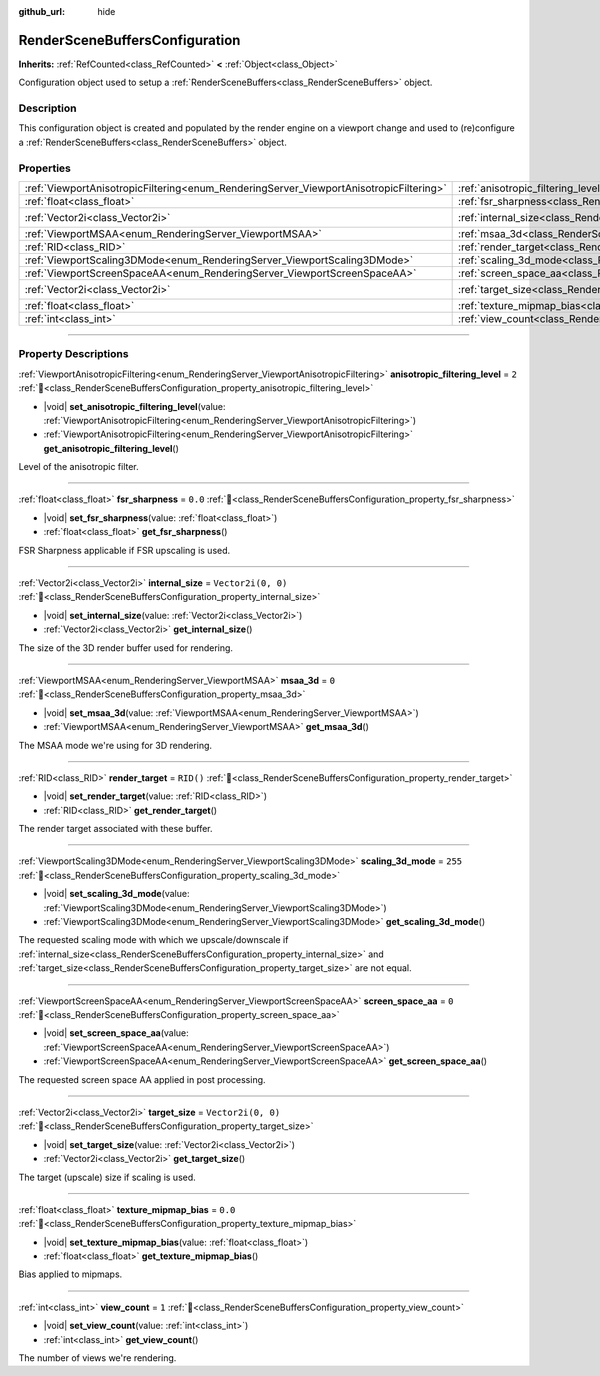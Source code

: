 :github_url: hide

.. DO NOT EDIT THIS FILE!!!
.. Generated automatically from Godot engine sources.
.. Generator: https://github.com/godotengine/godot/tree/master/doc/tools/make_rst.py.
.. XML source: https://github.com/godotengine/godot/tree/master/doc/classes/RenderSceneBuffersConfiguration.xml.

.. _class_RenderSceneBuffersConfiguration:

RenderSceneBuffersConfiguration
===============================

**Inherits:** :ref:`RefCounted<class_RefCounted>` **<** :ref:`Object<class_Object>`

Configuration object used to setup a :ref:`RenderSceneBuffers<class_RenderSceneBuffers>` object.

.. rst-class:: classref-introduction-group

Description
-----------

This configuration object is created and populated by the render engine on a viewport change and used to (re)configure a :ref:`RenderSceneBuffers<class_RenderSceneBuffers>` object.

.. rst-class:: classref-reftable-group

Properties
----------

.. table::
   :widths: auto

   +----------------------------------------------------------------------------------------+----------------------------------------------------------------------------------------------------------------+--------------------+
   | :ref:`ViewportAnisotropicFiltering<enum_RenderingServer_ViewportAnisotropicFiltering>` | :ref:`anisotropic_filtering_level<class_RenderSceneBuffersConfiguration_property_anisotropic_filtering_level>` | ``2``              |
   +----------------------------------------------------------------------------------------+----------------------------------------------------------------------------------------------------------------+--------------------+
   | :ref:`float<class_float>`                                                              | :ref:`fsr_sharpness<class_RenderSceneBuffersConfiguration_property_fsr_sharpness>`                             | ``0.0``            |
   +----------------------------------------------------------------------------------------+----------------------------------------------------------------------------------------------------------------+--------------------+
   | :ref:`Vector2i<class_Vector2i>`                                                        | :ref:`internal_size<class_RenderSceneBuffersConfiguration_property_internal_size>`                             | ``Vector2i(0, 0)`` |
   +----------------------------------------------------------------------------------------+----------------------------------------------------------------------------------------------------------------+--------------------+
   | :ref:`ViewportMSAA<enum_RenderingServer_ViewportMSAA>`                                 | :ref:`msaa_3d<class_RenderSceneBuffersConfiguration_property_msaa_3d>`                                         | ``0``              |
   +----------------------------------------------------------------------------------------+----------------------------------------------------------------------------------------------------------------+--------------------+
   | :ref:`RID<class_RID>`                                                                  | :ref:`render_target<class_RenderSceneBuffersConfiguration_property_render_target>`                             | ``RID()``          |
   +----------------------------------------------------------------------------------------+----------------------------------------------------------------------------------------------------------------+--------------------+
   | :ref:`ViewportScaling3DMode<enum_RenderingServer_ViewportScaling3DMode>`               | :ref:`scaling_3d_mode<class_RenderSceneBuffersConfiguration_property_scaling_3d_mode>`                         | ``255``            |
   +----------------------------------------------------------------------------------------+----------------------------------------------------------------------------------------------------------------+--------------------+
   | :ref:`ViewportScreenSpaceAA<enum_RenderingServer_ViewportScreenSpaceAA>`               | :ref:`screen_space_aa<class_RenderSceneBuffersConfiguration_property_screen_space_aa>`                         | ``0``              |
   +----------------------------------------------------------------------------------------+----------------------------------------------------------------------------------------------------------------+--------------------+
   | :ref:`Vector2i<class_Vector2i>`                                                        | :ref:`target_size<class_RenderSceneBuffersConfiguration_property_target_size>`                                 | ``Vector2i(0, 0)`` |
   +----------------------------------------------------------------------------------------+----------------------------------------------------------------------------------------------------------------+--------------------+
   | :ref:`float<class_float>`                                                              | :ref:`texture_mipmap_bias<class_RenderSceneBuffersConfiguration_property_texture_mipmap_bias>`                 | ``0.0``            |
   +----------------------------------------------------------------------------------------+----------------------------------------------------------------------------------------------------------------+--------------------+
   | :ref:`int<class_int>`                                                                  | :ref:`view_count<class_RenderSceneBuffersConfiguration_property_view_count>`                                   | ``1``              |
   +----------------------------------------------------------------------------------------+----------------------------------------------------------------------------------------------------------------+--------------------+

.. rst-class:: classref-section-separator

----

.. rst-class:: classref-descriptions-group

Property Descriptions
---------------------

.. _class_RenderSceneBuffersConfiguration_property_anisotropic_filtering_level:

.. rst-class:: classref-property

:ref:`ViewportAnisotropicFiltering<enum_RenderingServer_ViewportAnisotropicFiltering>` **anisotropic_filtering_level** = ``2`` :ref:`🔗<class_RenderSceneBuffersConfiguration_property_anisotropic_filtering_level>`

.. rst-class:: classref-property-setget

- |void| **set_anisotropic_filtering_level**\ (\ value\: :ref:`ViewportAnisotropicFiltering<enum_RenderingServer_ViewportAnisotropicFiltering>`\ )
- :ref:`ViewportAnisotropicFiltering<enum_RenderingServer_ViewportAnisotropicFiltering>` **get_anisotropic_filtering_level**\ (\ )

Level of the anisotropic filter.

.. rst-class:: classref-item-separator

----

.. _class_RenderSceneBuffersConfiguration_property_fsr_sharpness:

.. rst-class:: classref-property

:ref:`float<class_float>` **fsr_sharpness** = ``0.0`` :ref:`🔗<class_RenderSceneBuffersConfiguration_property_fsr_sharpness>`

.. rst-class:: classref-property-setget

- |void| **set_fsr_sharpness**\ (\ value\: :ref:`float<class_float>`\ )
- :ref:`float<class_float>` **get_fsr_sharpness**\ (\ )

FSR Sharpness applicable if FSR upscaling is used.

.. rst-class:: classref-item-separator

----

.. _class_RenderSceneBuffersConfiguration_property_internal_size:

.. rst-class:: classref-property

:ref:`Vector2i<class_Vector2i>` **internal_size** = ``Vector2i(0, 0)`` :ref:`🔗<class_RenderSceneBuffersConfiguration_property_internal_size>`

.. rst-class:: classref-property-setget

- |void| **set_internal_size**\ (\ value\: :ref:`Vector2i<class_Vector2i>`\ )
- :ref:`Vector2i<class_Vector2i>` **get_internal_size**\ (\ )

The size of the 3D render buffer used for rendering.

.. rst-class:: classref-item-separator

----

.. _class_RenderSceneBuffersConfiguration_property_msaa_3d:

.. rst-class:: classref-property

:ref:`ViewportMSAA<enum_RenderingServer_ViewportMSAA>` **msaa_3d** = ``0`` :ref:`🔗<class_RenderSceneBuffersConfiguration_property_msaa_3d>`

.. rst-class:: classref-property-setget

- |void| **set_msaa_3d**\ (\ value\: :ref:`ViewportMSAA<enum_RenderingServer_ViewportMSAA>`\ )
- :ref:`ViewportMSAA<enum_RenderingServer_ViewportMSAA>` **get_msaa_3d**\ (\ )

The MSAA mode we're using for 3D rendering.

.. rst-class:: classref-item-separator

----

.. _class_RenderSceneBuffersConfiguration_property_render_target:

.. rst-class:: classref-property

:ref:`RID<class_RID>` **render_target** = ``RID()`` :ref:`🔗<class_RenderSceneBuffersConfiguration_property_render_target>`

.. rst-class:: classref-property-setget

- |void| **set_render_target**\ (\ value\: :ref:`RID<class_RID>`\ )
- :ref:`RID<class_RID>` **get_render_target**\ (\ )

The render target associated with these buffer.

.. rst-class:: classref-item-separator

----

.. _class_RenderSceneBuffersConfiguration_property_scaling_3d_mode:

.. rst-class:: classref-property

:ref:`ViewportScaling3DMode<enum_RenderingServer_ViewportScaling3DMode>` **scaling_3d_mode** = ``255`` :ref:`🔗<class_RenderSceneBuffersConfiguration_property_scaling_3d_mode>`

.. rst-class:: classref-property-setget

- |void| **set_scaling_3d_mode**\ (\ value\: :ref:`ViewportScaling3DMode<enum_RenderingServer_ViewportScaling3DMode>`\ )
- :ref:`ViewportScaling3DMode<enum_RenderingServer_ViewportScaling3DMode>` **get_scaling_3d_mode**\ (\ )

The requested scaling mode with which we upscale/downscale if :ref:`internal_size<class_RenderSceneBuffersConfiguration_property_internal_size>` and :ref:`target_size<class_RenderSceneBuffersConfiguration_property_target_size>` are not equal.

.. rst-class:: classref-item-separator

----

.. _class_RenderSceneBuffersConfiguration_property_screen_space_aa:

.. rst-class:: classref-property

:ref:`ViewportScreenSpaceAA<enum_RenderingServer_ViewportScreenSpaceAA>` **screen_space_aa** = ``0`` :ref:`🔗<class_RenderSceneBuffersConfiguration_property_screen_space_aa>`

.. rst-class:: classref-property-setget

- |void| **set_screen_space_aa**\ (\ value\: :ref:`ViewportScreenSpaceAA<enum_RenderingServer_ViewportScreenSpaceAA>`\ )
- :ref:`ViewportScreenSpaceAA<enum_RenderingServer_ViewportScreenSpaceAA>` **get_screen_space_aa**\ (\ )

The requested screen space AA applied in post processing.

.. rst-class:: classref-item-separator

----

.. _class_RenderSceneBuffersConfiguration_property_target_size:

.. rst-class:: classref-property

:ref:`Vector2i<class_Vector2i>` **target_size** = ``Vector2i(0, 0)`` :ref:`🔗<class_RenderSceneBuffersConfiguration_property_target_size>`

.. rst-class:: classref-property-setget

- |void| **set_target_size**\ (\ value\: :ref:`Vector2i<class_Vector2i>`\ )
- :ref:`Vector2i<class_Vector2i>` **get_target_size**\ (\ )

The target (upscale) size if scaling is used.

.. rst-class:: classref-item-separator

----

.. _class_RenderSceneBuffersConfiguration_property_texture_mipmap_bias:

.. rst-class:: classref-property

:ref:`float<class_float>` **texture_mipmap_bias** = ``0.0`` :ref:`🔗<class_RenderSceneBuffersConfiguration_property_texture_mipmap_bias>`

.. rst-class:: classref-property-setget

- |void| **set_texture_mipmap_bias**\ (\ value\: :ref:`float<class_float>`\ )
- :ref:`float<class_float>` **get_texture_mipmap_bias**\ (\ )

Bias applied to mipmaps.

.. rst-class:: classref-item-separator

----

.. _class_RenderSceneBuffersConfiguration_property_view_count:

.. rst-class:: classref-property

:ref:`int<class_int>` **view_count** = ``1`` :ref:`🔗<class_RenderSceneBuffersConfiguration_property_view_count>`

.. rst-class:: classref-property-setget

- |void| **set_view_count**\ (\ value\: :ref:`int<class_int>`\ )
- :ref:`int<class_int>` **get_view_count**\ (\ )

The number of views we're rendering.

.. |virtual| replace:: :abbr:`virtual (This method should typically be overridden by the user to have any effect.)`
.. |required| replace:: :abbr:`required (This method is required to be overridden when extending its base class.)`
.. |const| replace:: :abbr:`const (This method has no side effects. It doesn't modify any of the instance's member variables.)`
.. |vararg| replace:: :abbr:`vararg (This method accepts any number of arguments after the ones described here.)`
.. |constructor| replace:: :abbr:`constructor (This method is used to construct a type.)`
.. |static| replace:: :abbr:`static (This method doesn't need an instance to be called, so it can be called directly using the class name.)`
.. |operator| replace:: :abbr:`operator (This method describes a valid operator to use with this type as left-hand operand.)`
.. |bitfield| replace:: :abbr:`BitField (This value is an integer composed as a bitmask of the following flags.)`
.. |void| replace:: :abbr:`void (No return value.)`
